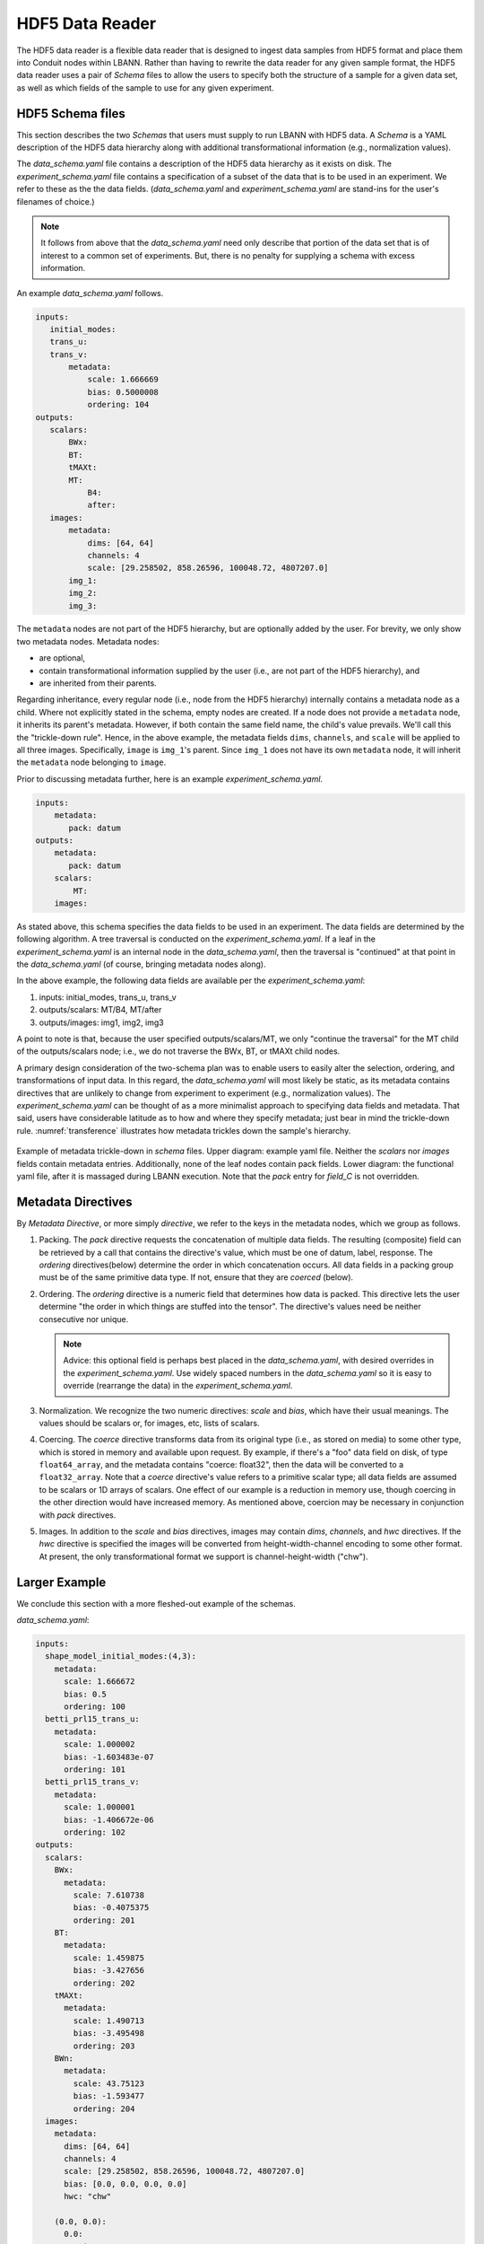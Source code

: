 .. _sec:hdf5_data_reader:

================
HDF5 Data Reader
================

The HDF5 data reader is a flexible data reader that is designed to
ingest data samples from HDF5 format and place them into Conduit nodes
within LBANN. Rather than having to rewrite the data reader for any
given sample format, the HDF5 data reader uses a pair of *Schema*
files to allow the users to specify both the structure of a sample for
a given data set, as well as which fields of the sample to use for any
given experiment.

.. _sec:hdf5_schema:

-----------------------
HDF5 Schema files
-----------------------

This section describes the two *Schemas* that users must supply to run
LBANN with HDF5 data. A *Schema* is a YAML description of the HDF5
data hierarchy along with additional transformational information
(e.g., normalization values).

The *data_schema.yaml* file contains a description of the HDF5 data
hierarchy as it exists on disk.  The *experiment_schema.yaml* file
contains a specification of a subset of the data that is to be used in
an experiment.  We refer to these as the the data fields.
(*data_schema.yaml* and *experiment_schema.yaml* are stand-ins for the
user's filenames of choice.)

.. note::

   It follows from above that the *data_schema.yaml* need only
   describe that portion of the data set that is of interest to a
   common set of experiments. But, there is no penalty for supplying a
   schema with excess information.

An example *data_schema.yaml* follows.

.. code-block:: yaml

 inputs:
    initial_modes:
    trans_u:
    trans_v:
        metadata:
            scale: 1.666669
            bias: 0.5000008
            ordering: 104
 outputs:
    scalars:
        BWx:
        BT:
        tMAXt:
        MT:
            B4:
            after:
    images:
        metadata:
            dims: [64, 64]
            channels: 4
            scale: [29.258502, 858.26596, 100048.72, 4807207.0]
        img_1:
        img_2:
        img_3:


The ``metadata`` nodes are not part of the HDF5 hierarchy, but are
optionally added by the user.  For brevity, we only show two metadata
nodes. Metadata nodes:

* are optional,
* contain transformational information supplied by the user (i.e., are
  not part of the HDF5 hierarchy), and
* are inherited from their parents.

Regarding inheritance, every regular node (i.e., node from the HDF5
hierarchy) internally contains a metadata node as a child. Where not
explicitly stated in the schema, empty nodes are created. If a node
does not provide a ``metadata`` node, it inherits its parent's
metadata. However, if both contain the same field name, the child's
value prevails. We'll call this the "trickle-down rule". Hence, in the
above example, the metadata fields ``dims``, ``channels``, and
``scale`` will be applied to all three images. Specifically, ``image``
is ``img_1``'s parent. Since ``img_1`` does not have its own
``metadata`` node, it will inherit the ``metadata`` node belonging to
``image``.

Prior to discussing metadata further, here is an example
*experiment_schema.yaml*.

.. code-block:: yaml

 inputs:
     metadata:
        pack: datum
 outputs:
     metadata:
        pack: datum
     scalars:
         MT:
     images:

As stated above, this schema specifies the data fields to be used in
an experiment. The data fields are determined by the following
algorithm.  A tree traversal is conducted on the
*experiment_schema.yaml*. If a leaf in the *experiment_schema.yaml* is
an internal node in the *data_schema.yaml*, then the traversal is
"continued" at that point in the *data_schema.yaml* (of course,
bringing metadata nodes along).

In the above example, the following data fields are available per the
*experiment_schema.yaml*:

1. inputs: initial_modes, trans_u, trans_v
2. outputs/scalars: MT/B4, MT/after
3. outputs/images: img1, img2, img3

A point to note is that, because the user specified
outputs/scalars/MT, we only "continue the traversal" for the MT child
of the outputs/scalars node; i.e., we do not traverse the BWx, BT, or
tMAXt child nodes.

A primary design consideration of the two-schema plan was to enable
users to easily alter the selection, ordering, and transformations of
input data. In this regard, the *data_schema.yaml* will most likely be
static, as its metadata contains directives that are unlikely to
change from experiment to experiment (e.g., normalization values). The
*experiment_schema.yaml* can be thought of as a more minimalist
approach to specifying data fields and metadata. That said, users have
considerable latitude as to how and where they specify metadata; just
bear in mind the trickle-down rule.  :numref:`transference`
illustrates how metadata trickles down the sample's hierarchy.

.. figure:: transference.png
     :align: center
     :name: transference

     Example of metadata trickle-down in *schema* files. Upper
     diagram: example yaml file. Neither the *scalars* nor *images*
     fields contain metadata entries. Additionally, none of the leaf
     nodes contain pack fields. Lower diagram: the functional yaml
     file, after it is massaged during LBANN execution. Note that the
     *pack* entry for *field\_C* is not overridden.


-------------------
Metadata Directives
-------------------

By *Metadata Directive*, or more simply *directive*, we refer to the
keys in the metadata nodes, which we group as follows.

#. Packing. The *pack* directive requests the concatenation of
   multiple data fields. The resulting (composite) field can be
   retrieved by a call that contains the directive's value, which must
   be one of datum, label, response.  The *ordering* directives(below)
   determine the order in which concatenation occurs. All data fields
   in a packing group must be of the same primitive data type. If not,
   ensure that they are *coerced* (below).


#. Ordering. The *ordering* directive is a numeric field that
   determines how data is packed. This directive lets the user
   determine "the order in which things are stuffed into the tensor".
   The directive's values need be neither consecutive nor
   unique.

   .. note::

      Advice: this optional field is perhaps best placed in the
      *data_schema.yaml*, with desired overrides in the
      *experiment_schema.yaml*. Use widely spaced numbers in the
      *data_schema.yaml* so it is easy to override (rearrange the
      data) in the *experiment_schema.yaml*.

#. Normalization. We recognize the two numeric directives: *scale*
   and *bias*, which have their usual meanings. The values should be
   scalars or, for images, etc, lists of scalars.

#. Coercing. The *coerce* directive transforms data from its original
   type (i.e., as stored on media) to some other type, which is stored
   in memory and available upon request.  By example, if there's a
   "foo" data field on disk, of type ``float64_array``, and the
   metadata contains "coerce: float32", then the data will be
   converted to a ``float32_array``. Note that a *coerce* directive's
   value refers to a primitive scalar type; all data fields are
   assumed to be scalars or 1D arrays of scalars. One effect of our
   example is a reduction in memory use, though coercing in the other
   direction would have increased memory. As mentioned above, coercion
   may be necessary in conjunction with *pack* directives.

#. Images. In addition to the *scale* and *bias* directives, images
   may contain *dims*, *channels*, and *hwc* directives. If the *hwc*
   directive is specified the images will be converted from
   height-width-channel encoding to some other format. At present, the
   only transformational format we support is channel-height-width
   ("chw").

--------------
Larger Example
--------------

We conclude this section with a more fleshed-out example of the schemas.

*data_schema.yaml*:

.. code-block:: yaml

 inputs:
   shape_model_initial_modes:(4,3):
     metadata:
       scale: 1.666672
       bias: 0.5
       ordering: 100
   betti_prl15_trans_u:
     metadata:
       scale: 1.000002
       bias: -1.603483e-07
       ordering: 101
   betti_prl15_trans_v:
     metadata:
       scale: 1.000001
       bias: -1.406672e-06
       ordering: 102
 outputs:
   scalars:
     BWx:
       metadata:
         scale: 7.610738
         bias: -0.4075375
         ordering: 201
     BT:
       metadata:
         scale: 1.459875
         bias: -3.427656
         ordering: 202
     tMAXt:
       metadata:
         scale: 1.490713
         bias: -3.495498
         ordering: 203
     BWn:
       metadata:
         scale: 43.75123
         bias: -1.593477
         ordering: 204
   images:
     metadata:
       dims: [64, 64]
       channels: 4
       scale: [29.258502, 858.26596, 100048.72, 4807207.0]
       bias: [0.0, 0.0, 0.0, 0.0]
       hwc: "chw"

     (0.0, 0.0):
       0.0:
         emi:
           metadata:
             ordering: 300
     (90.0, 0.0):
       0.0:
         emi:
           metadata:
             ordering: 301

*experiment_schema.yaml*:

.. code-block:: yaml

 inputs:
   metadata:
     pack: "datum"

 outputs:
   metadata:
     pack: "datum"

   scalars:
     BWx:
       metadata:
         ordering: 555
     BT:
       metadata:
         ordering: 554

   images:
     metadata:
       coerce: "double"
     (90.0, 0.0):
       0.0:
